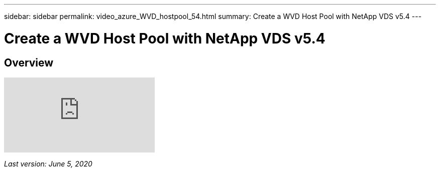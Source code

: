 ---
sidebar: sidebar
permalink: video_azure_WVD_hostpool_54.html
summary: Create a WVD Host Pool with NetApp VDS v5.4
---

= Create a WVD Host Pool with NetApp VDS v5.4

:toc: macro
:hardbreaks:
:toclevels: 2
:nofooter:
:icons: font
:linkattrs:
:imagesdir: ./media/
:keywords: Windows Virtual Desktop

[.lead]
== Overview

video::kaHZm9yCv8g[youtube]

_Last version: June 5, 2020_
